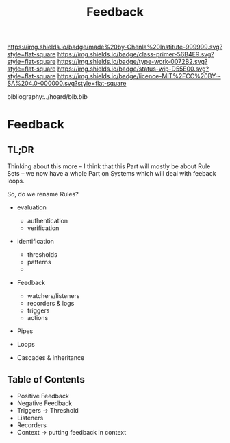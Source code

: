 #   -*- mode: org; fill-column: 60 -*-

#+TITLE: Feedback
#+STARTUP: showall
#+TOC: headlines 4
#+PROPERTY: filename

[[https://img.shields.io/badge/made%20by-Chenla%20Institute-999999.svg?style=flat-square]] 
[[https://img.shields.io/badge/class-primer-56B4E9.svg?style=flat-square]]
[[https://img.shields.io/badge/type-work-0072B2.svg?style=flat-square]]
[[https://img.shields.io/badge/status-wip-D55E00.svg?style=flat-square]]
[[https://img.shields.io/badge/licence-MIT%2FCC%20BY--SA%204.0-000000.svg?style=flat-square]]

bibliography:../hoard/bib.bib

* Feedback
:PROPERTIES:
:CUSTOM_ID:
:Name:     /home/deerpig/proj/chenla/warp/ww-feedback.org
:Created:  2018-03-30T20:17@Prek Leap (11.642600N-104.919210W)
:ID:       78834c4e-f9d9-4c07-b376-7cd4109e5fa7
:VER:      575687885.620435776
:GEO:      48P-491193-1287029-15
:BXID:     proj:SKK1-6633
:Class:    primer
:Type:     work
:Status:   wip
:Licence:  MIT/CC BY-SA 4.0
:END:

** TL;DR

Thinking about this more -- I think that this Part will
mostly be about Rule Sets -- we now have a whole Part on
Systems which will deal with feeback loops.

So, do we rename Rules?

  - evaluation

    - authentication
    - verification

  - identification 
    - thresholds
    - patterns
    - 
  - Feedback
    - watchers/listeners
    - recorders & logs
    - triggers
    - actions

  - Pipes
  - Loops

  - Cascades & inheritance



** Table of Contents
  - Positive Feedback
  - Negative Feedback
  - Triggers -> Threshold
  - Listeners
  - Recorders
  - Context -> putting feedback in context

